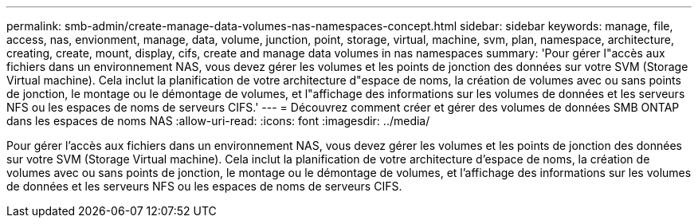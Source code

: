 ---
permalink: smb-admin/create-manage-data-volumes-nas-namespaces-concept.html 
sidebar: sidebar 
keywords: manage, file, access, nas, envionment, manage, data, volume, junction, point, storage, virtual, machine, svm, plan, namespace, architecture, creating, create, mount, display, cifs, create and manage data volumes in nas namespaces 
summary: 'Pour gérer l"accès aux fichiers dans un environnement NAS, vous devez gérer les volumes et les points de jonction des données sur votre SVM (Storage Virtual machine). Cela inclut la planification de votre architecture d"espace de noms, la création de volumes avec ou sans points de jonction, le montage ou le démontage de volumes, et l"affichage des informations sur les volumes de données et les serveurs NFS ou les espaces de noms de serveurs CIFS.' 
---
= Découvrez comment créer et gérer des volumes de données SMB ONTAP dans les espaces de noms NAS
:allow-uri-read: 
:icons: font
:imagesdir: ../media/


[role="lead"]
Pour gérer l'accès aux fichiers dans un environnement NAS, vous devez gérer les volumes et les points de jonction des données sur votre SVM (Storage Virtual machine). Cela inclut la planification de votre architecture d'espace de noms, la création de volumes avec ou sans points de jonction, le montage ou le démontage de volumes, et l'affichage des informations sur les volumes de données et les serveurs NFS ou les espaces de noms de serveurs CIFS.
